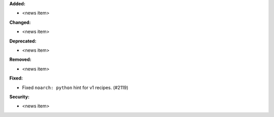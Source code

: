 **Added:**

* <news item>

**Changed:**

* <news item>

**Deprecated:**

* <news item>

**Removed:**

* <news item>

**Fixed:**

* Fixed ``noarch: python`` hint for v1 recipes. (#2119)

**Security:**

* <news item>
